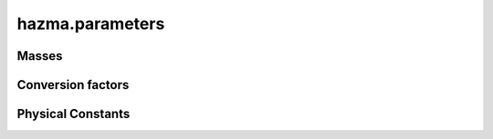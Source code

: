 hazma.parameters
================


Masses
------

.. autodata:: hazma.parameters.higgs_mass
.. autodata:: hazma.parameters.electron_mass
.. autodata:: hazma.parameters.muon_mass
.. autodata:: hazma.parameters.tau_mass
.. autodata:: hazma.parameters.neutral_pion_mass
.. autodata:: hazma.parameters.charged_pion_mass
.. autodata:: hazma.parameters.eta_mass
.. autodata:: hazma.parameters.eta_prime_mass
.. autodata:: hazma.parameters.charged_kaon_mass
.. autodata:: hazma.parameters.neutral_kaon_mass
.. autodata:: hazma.parameters.long_kaon_mass
.. autodata:: hazma.parameters.short_kaon_mass
.. autodata:: hazma.parameters.rho_mass
.. autodata:: hazma.parameters.omega_mass
.. autodata:: hazma.parameters.phi_mass
.. autodata:: hazma.parameters.charged_B_mass
.. autodata:: hazma.parameters.pion_mass_chiral_limit
.. autodata:: hazma.parameters.kaon_mass_chiral_limit

.. autodata:: hazma.parameters.up_quark_mass
.. autodata:: hazma.parameters.down_quark_mass
.. autodata:: hazma.parameters.strange_quark_mass
.. autodata:: hazma.parameters.charm_quark_mass
.. autodata:: hazma.parameters.bottom_quark_mass
.. autodata:: hazma.parameters.top_quark_mass

Conversion factors
------------------

.. autodata:: hazma.parameters.cm_to_inv_MeV
.. autodata:: hazma.parameters.sv_inv_MeV_to_cm3_per_s
.. autodata:: hazma.parameters.g_to_MeV
.. autodata:: hazma.parameters.MeV_to_g
.. autodata:: hazma.parameters.Msun_to_g
.. autodata:: hazma.parameters.g_to_Msun

Physical Constants
------------------

.. autodata:: hazma.parameters.alpha_em
.. autodata:: hazma.parameters.GF
.. autodata:: hazma.parameters.vh
.. autodata:: hazma.parameters.qe
.. autodata:: hazma.parameters.temp_cmb_formation
.. autodata:: hazma.parameters.plank_mass
.. autodata:: hazma.parameters.rho_crit
.. autodata:: hazma.parameters.sm_entropy_density_today
.. autodata:: hazma.parameters.omega_h2_cdm
.. autodata:: hazma.parameters.dimensionless_hubble_constant
.. autodata:: hazma.parameters.sin_theta_weak_sqrd
.. autodata:: hazma.parameters.sin_theta_weak
.. autodata:: hazma.parameters.cos_theta_weak

.. autodata:: hazma.parameters.Vud
.. autodata:: hazma.parameters.Vus
.. autodata:: hazma.parameters.Vts
.. autodata:: hazma.parameters.Vtb
.. autodata:: hazma.parameters.Vtd

.. autodata:: hazma.parameters.Qu
.. autodata:: hazma.parameters.Qd
.. autodata:: hazma.parameters.Qe

.. autodata:: hazma.parameters.fpi0
.. autodata:: hazma.parameters.fpi
.. autodata:: hazma.parameters.fk
.. autodata:: hazma.parameters.b0
